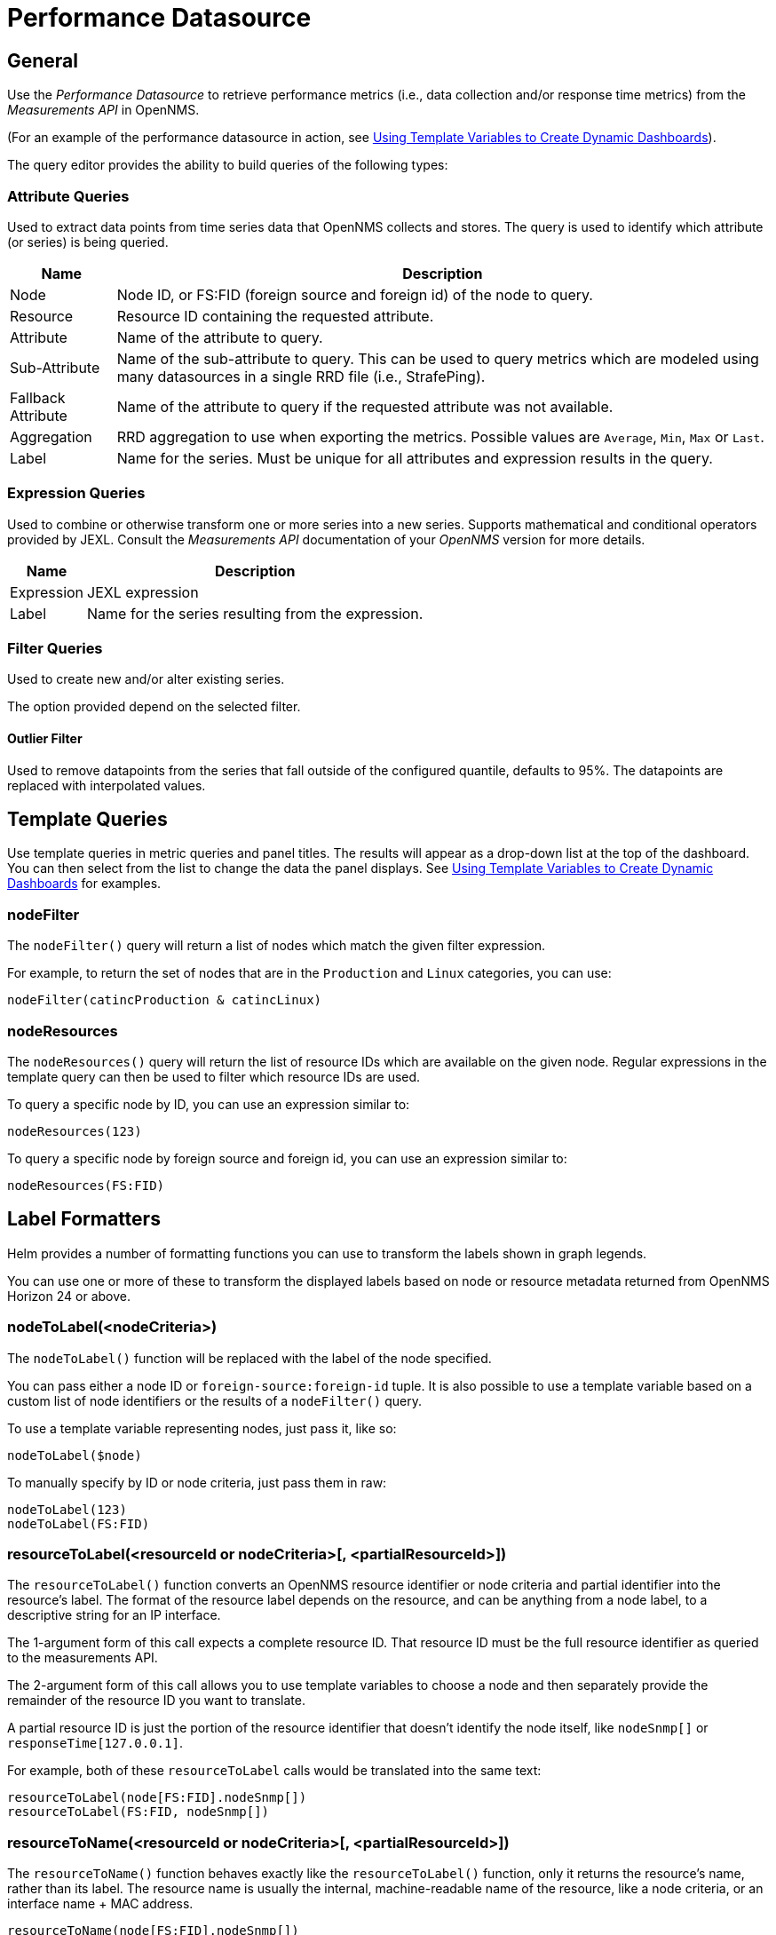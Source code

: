 = Performance Datasource

== General

Use the _Performance Datasource_ to retrieve performance metrics (i.e., data collection and/or response time metrics) from the _Measurements API_ in  OpenNMS.

(For an example of the performance datasource in action, see xref:panel_configuration:dynamic-dashboard.adoc#pc-template-filters[Using Template Variables to Create Dynamic Dashboards]).

The query editor provides the ability to build queries of the following types:

=== Attribute Queries

Used to extract data points from time series data that OpenNMS collects and stores.
The query is used to identify which attribute (or series) is being queried.

[options="header, autowidth"]
|===
| Name               | Description
| Node               | Node ID, or FS:FID (foreign source and foreign id) of the node to query.
| Resource           | Resource ID containing the requested attribute.
| Attribute          | Name of the attribute to query.
| Sub-Attribute      | Name of the sub-attribute to query.
                       This can be used to query metrics which are modeled using many datasources in a single RRD file (i.e., StrafePing).
| Fallback Attribute | Name of the attribute to query if the requested attribute was not available.
| Aggregation        | RRD aggregation to use when exporting the metrics.
                       Possible values are `Average`, `Min`, `Max` or `Last`.

| Label              | Name for the series.
                       Must be unique for all attributes and expression results in the query.
|===

=== Expression Queries

Used to combine or otherwise transform one or more series into a new series.
Supports mathematical and conditional operators provided by JEXL.
Consult the _Measurements API_ documentation of your _OpenNMS_ version for more details.

[options="header, autowidth"]
|===
| Name               | Description
| Expression         | JEXL expression
| Label              | Name for the series resulting from the expression.
|===

=== Filter Queries

Used to create new and/or alter existing series.

The option provided depend on the selected filter.

==== Outlier Filter

Used to remove datapoints from the series that fall outside of the configured quantile, defaults to 95%.
The datapoints are replaced with interpolated values.

== Template Queries

Use template queries in metric queries and panel titles.
The results will appear as a drop-down list at the top of the dashboard. 
You can then select from the list to change the data the panel displays.
See xref:panel_configuration/dyanmic-dashboard.adoc#pc-template-filters[Using Template Variables to Create Dynamic Dashboards] for examples. 

=== nodeFilter

The `nodeFilter()` query will return a list of nodes which match the given filter expression.

For example, to return the set of nodes that are in the `Production` and `Linux` categories, you can use:
```
nodeFilter(catincProduction & catincLinux)
```

=== nodeResources

The `nodeResources()` query will return the list of resource IDs  which are available on the given node.
Regular expressions in the template query can then be used to filter which resource IDs are used.

To query a specific node by ID, you can use an expression similar to:
```
nodeResources(123)
```

To query a specific node by foreign source and foreign id, you can use an expression similar to:
```
nodeResources(FS:FID)
```

== Label Formatters

Helm provides a number of formatting functions you can use to transform the labels shown in graph legends.

You can use one or more of these to transform the displayed labels based on node or resource metadata returned from OpenNMS Horizon 24 or above.

=== nodeToLabel(<nodeCriteria>)

The `nodeToLabel()` function will be replaced with the label of the node specified.

You can pass either a node ID or `foreign-source:foreign-id` tuple.
It is also possible to use a template variable based on a custom list of node identifiers or the results of a `nodeFilter()` query.

To use a template variable representing nodes, just pass it, like so:
```
nodeToLabel($node)
```

To manually specify by ID or node criteria, just pass them in raw:
```
nodeToLabel(123)
nodeToLabel(FS:FID)
```

=== resourceToLabel(<resourceId or nodeCriteria>[, <partialResourceId>])

The `resourceToLabel()` function converts an OpenNMS resource identifier or node criteria and partial identifier into the resource's label.  The format of the resource label depends on the resource, and can be anything from a node label, to a descriptive string for an IP interface.

The 1-argument form of this call expects a complete resource ID. That resource ID must be the full resource identifier as queried to the measurements API.

The 2-argument form of this call allows you to use template variables to choose a node and then separately provide the remainder of the resource ID you want to translate.

A partial resource ID is just the portion of the resource identifier that doesn't identify the node itself, like `nodeSnmp[]` or `responseTime[127.0.0.1]`.

For example, both of these `resourceToLabel` calls would be translated into the same text:

```
resourceToLabel(node[FS:FID].nodeSnmp[])
resourceToLabel(FS:FID, nodeSnmp[])
```

=== resourceToName(<resourceId or nodeCriteria>[, <partialResourceId>])

The `resourceToName()` function behaves exactly like the `resourceToLabel()` function, only it returns the resource's name, rather than its label.  The resource name is usually the internal, machine-readable name of the resource, like a node criteria, or an interface name + MAC address.

```
resourceToName(node[FS:FID].nodeSnmp[])
resourceToName(FS:FID, nodeSnmp[])
```

=== resourceToInterface(<resourceId or nodeCriteria>[, <partialResourceId>])

Finally, just like `resourceToLabel()` and `resourceToName()`, `resourceToInterface()` transforms a resource ID or combination node criteria and partial resource ID into another value.

It is a special case of the other more general methods that will take the label of the resource (assumed to be an `interface-MAC` formatted string) and just return the interface portion.
